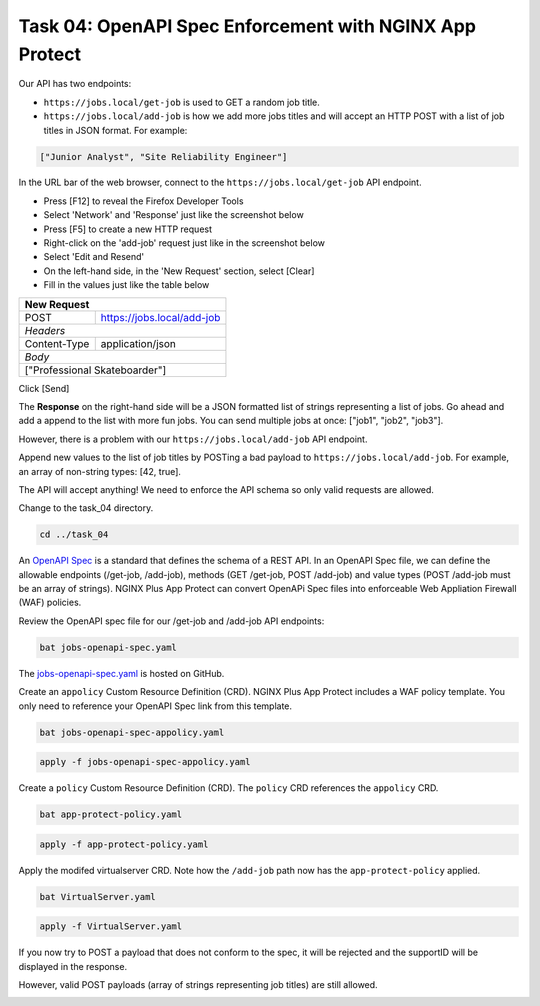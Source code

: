 Task 04: OpenAPI Spec Enforcement with NGINX App Protect
========================================================

Our API has two endpoints:

- ``https://jobs.local/get-job`` is used to GET a random job title.
- ``https://jobs.local/add-job`` is how we add more jobs titles and will accept an HTTP POST with a list of job titles in JSON format. For example:

.. code-block:: yaml

   ["Junior Analyst", "Site Reliability Engineer"]
   
In the URL bar of the web browser, connect to the ``https://jobs.local/get-job`` API endpoint.

- Press [F12] to reveal the Firefox Developer Tools
- Select 'Network' and 'Response' just like the screenshot below 
- Press [F5] to create a new HTTP request
- Right-click on the 'add-job' request just like in the screenshot below
- Select 'Edit and Resend'
- On the left-hand side, in the 'New Request' section, select [Clear]
- Fill in the values just like the table below

+------------------------------------------------+
| New Request                                    |
+==============+=================================+
| POST         | https://jobs.local/add-job      |
+--------------+---------------------------------+
| *Headers*                                      |
+--------------+---------------------------------+
| Content-Type | application/json                |
+--------------+---------------------------------+
| *Body*                                         |
+------------------------------------------------+
| ["Professional Skateboarder"]                  |
+------------------------------------------------+

Click [Send]

The **Response** on the right-hand side will be a JSON formatted list of strings representing a list of jobs.
Go ahead and add a append to the list with more fun jobs. You can send multiple jobs at once: ["job1", "job2", "job3"].

.. image:: images/01_openapi_spec.jpg
  :scale: 50%
  
However, there is a problem with our ``https://jobs.local/add-job`` API endpoint.

Append new values to the list of job titles by POSTing a bad payload to ``https://jobs.local/add-job``. For example, an array of non-string types: [42, true].

The API will accept anything! We need to enforce the API schema so only valid requests are allowed.

.. image:: images/02_bad_type.jpg
  :scale: 50%

Change to the task_04 directory.

.. code-block:: bash

   cd ../task_04

An `OpenAPI Spec <https://en.wikipedia.org/wiki/OpenAPI_Specification>`_ is a standard that defines the schema of a REST API. In an OpenAPI Spec file, we can define the allowable endpoints (/get-job, /add-job), methods (GET /get-job, POST /add-job) and value types (POST /add-job must be an array of strings). NGINX Plus App Protect can convert OpenAPi Spec files into enforceable Web Appliation Firewall (WAF) policies.

Review the OpenAPI spec file for our /get-job and /add-job API endpoints:

.. code-block:: bash

   bat jobs-openapi-spec.yaml

.. image:: images/03_bat_openapi.jpg
  :scale: 50%

The `jobs-openapi-spec.yaml <https://raw.githubusercontent.com/tmarfil/nginx-api-gateway-for-k8s/main/task_04/jobs-openapi-spec.yaml>`_ is hosted on GitHub.

Create an ``appolicy`` Custom Resource Definition (CRD). NGINX Plus App Protect includes a WAF policy template. You only need to reference your OpenAPI Spec link from this template.

.. code-block:: bash

   bat jobs-openapi-spec-appolicy.yaml

.. image:: images/04_bat_appolicy.jpg
  :scale: 50%

.. code-block:: bash

   apply -f jobs-openapi-spec-appolicy.yaml

.. image:: images/05_apply_appolicy.jpg
  :scale: 50%

Create a ``policy`` Custom Resource Definition (CRD). The ``policy`` CRD references the ``appolicy`` CRD.

.. code-block:: bash

   bat app-protect-policy.yaml

.. image:: images/06_bat_app-protect.jpg
  :scale: 50%

.. code-block:: bash

   apply -f app-protect-policy.yaml

Apply the modifed virtualserver CRD. Note how the ``/add-job`` path now has the ``app-protect-policy`` applied.

.. code-block:: bash

   bat VirtualServer.yaml

.. image:: images/07_bat_virtualserver.jpg
  :scale: 50%

.. code-block:: bash

   apply -f VirtualServer.yaml

If you now try to POST a payload that does not conform to the spec, it will be rejected and the supportID will be displayed in the response.

.. image:: images/08_post_rejected.jpg
  :scale: 50%

However, valid POST payloads (array of strings representing job titles) are still allowed.

.. image:: images/09_post_accepted.jpg
  :scale: 50%


